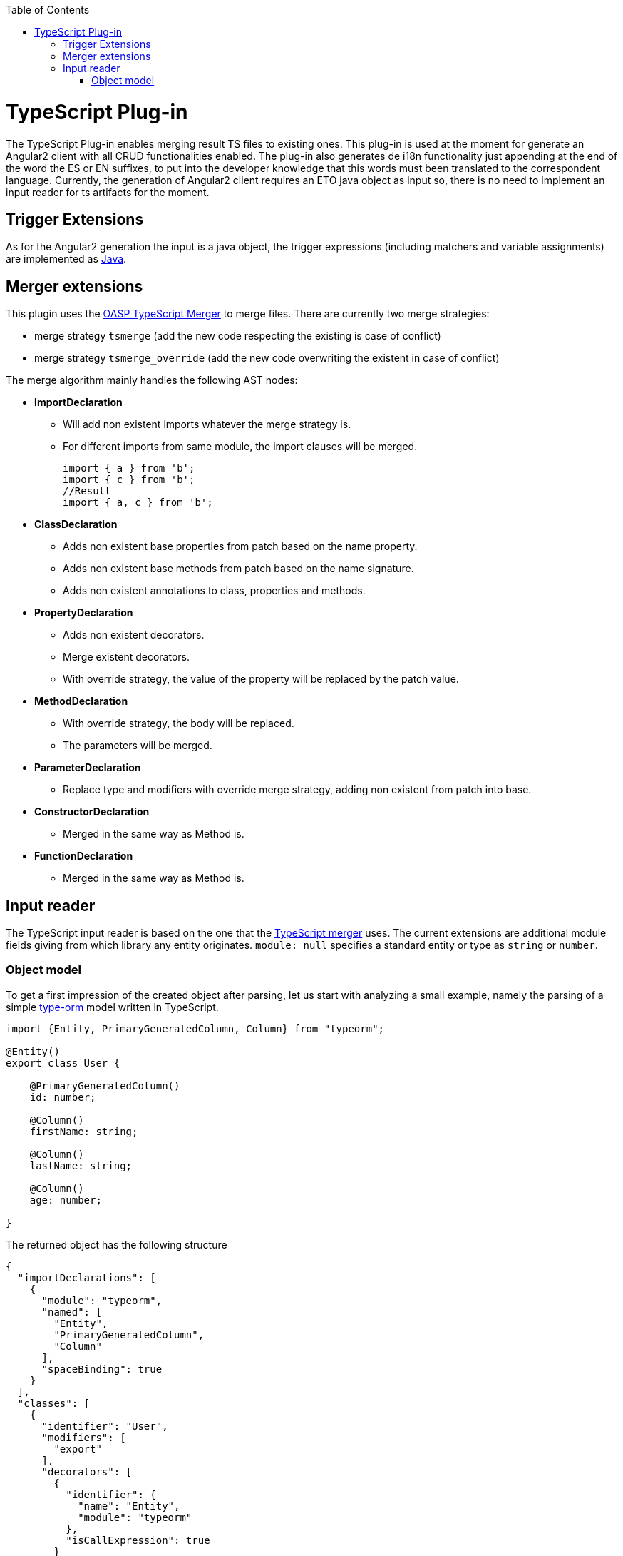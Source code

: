 :toc:
toc::[]

= TypeScript Plug-in

The TypeScript Plug-in enables merging result TS files to existing ones. This plug-in is used at the moment for generate an Angular2 client with all CRUD functionalities enabled. The plug-in also generates de i18n functionality just appending at the end of the word the ES or EN suffixes, to put into the developer knowledge that this words must been translated to the correspondent language. Currently, the generation of Angular2 client requires an ETO java object as input so, there is no need to implement an input reader for ts artifacts for the moment.

== Trigger Extensions

As for the Angular2 generation the input is a java object, the trigger expressions (including matchers and variable assignments) are implemented as link:https://github.com/devonfw/cobigen/wiki/cobigen-javaplugin#trigger-extension[Java]. 

== Merger extensions
This plugin uses the https://github.com/oasp/ts-merger[OASP TypeScript Merger] to merge files. There are currently two merge strategies:

* merge strategy `tsmerge` (add the new code respecting the existing is case of conflict)
* merge strategy `tsmerge_override` (add the new code overwriting the existent in case of conflict)

The merge algorithm mainly handles the following AST nodes:

* *ImportDeclaration*
** Will add non existent imports whatever the merge strategy is.
** For different imports from same module, the import clauses will be merged.
+
[source,ts]
import { a } from 'b';
import { c } from 'b';
//Result
import { a, c } from 'b';

* *ClassDeclaration*
** Adds non existent base properties from patch based on the name property.
** Adds non existent base methods from patch based on the name signature.
** Adds non existent annotations to class, properties and methods.
* *PropertyDeclaration*
** Adds non existent decorators.
** Merge existent decorators.
** With override strategy, the value of the property will be replaced by the patch value.
* *MethodDeclaration*
** With override strategy, the body will be replaced.
** The parameters will be merged.
* *ParameterDeclaration*
** Replace type and modifiers with override merge strategy, adding non existent from patch into base.
* *ConstructorDeclaration*
** Merged in the same way as Method is.
* *FunctionDeclaration*
** Merged in the same way as Method is.

== Input reader
The TypeScript input reader is based on the one that the link:https://github.com/devonfw/ts-merger[TypeScript merger] uses. The current extensions are additional module fields giving from which library any entity originates. 
`module: null` specifies a standard entity or type as `string` or `number`.

=== Object model
To get a first impression of the created object after parsing, let us start with analyzing a small example, namely the parsing of a simple link:https://typeorm.io/#/[type-orm] model written in TypeScript. 

```Typescript
import {Entity, PrimaryGeneratedColumn, Column} from "typeorm";

@Entity()
export class User {

    @PrimaryGeneratedColumn()
    id: number;

    @Column()
    firstName: string;

    @Column()
    lastName: string;

    @Column()
    age: number;

}
```
The returned object has the following structure

```JSON
{
  "importDeclarations": [
    {
      "module": "typeorm",
      "named": [
        "Entity",
        "PrimaryGeneratedColumn",
        "Column"
      ],
      "spaceBinding": true
    }
  ],
  "classes": [
    {
      "identifier": "User",
      "modifiers": [
        "export"
      ],
      "decorators": [
        {
          "identifier": {
            "name": "Entity",
            "module": "typeorm"
          },
          "isCallExpression": true
        }
      ],
      "properties": [
        {
          "identifier": "id",
          "type": {
            "name": "number",
            "module": null
          },
          "decorators": [
            {
              "identifier": {
                "name": "PrimaryGeneratedColumn",
                "module": "typeorm"
              },
              "isCallExpression": true
            }
          ]
        },
        {
          "identifier": "firstName",
          "type": {
            "name": "string",
            "module": null
          },
          "decorators": [
            {
              "identifier": {
                "name": "Column",
                "module": "typeorm"
              },
              "isCallExpression": true
            }
          ]
        },
        {
          "identifier": "lastName",
          "type": {
            "name": "string",
            "module": null
          },
          "decorators": [
            {
              "identifier": {
                "name": "Column",
                "module": "typeorm"
              },
              "isCallExpression": true
            }
          ]
        },
        {
          "identifier": "age",
          "type": {
            "name": "number",
            "module": null
          },
          "decorators": [
            {
              "identifier": {
                "name": "Column",
                "module": "typeorm"
              },
              "isCallExpression": true
            }
          ]
        }
      ]
    }
  ]
}
```
If we only consider the first level of the JSON response, we spot two lists of `imports` and `classes`, providing information about the only import statement and the only *User* class, respectively. Moving one level deeper we observe that:

* Every import statement is translated to an import declaration entry in the declarations list, containing the module name, as well as a list of entities imported from the given module.
* Every class entry provides besides the class identifier, its decoration(s), modifier(s), as well as a list of properties that the original class contains. 

Note that, for each given type, the module from which it is imported is also given as in 

```JSON
  "identifier": {
    "name": "Column",
    "module": "typeorm"
  }
```

Returning to the general case, independently from the given TypeScript file, an object having the following Structure will be created. 

* *importDeclarations*: A list of import statement as described above
* *exportDeclarations*: A list of export declarations
* *classes*: A list of classes extracted from the given file, where each entry is full of class specific fields, describing its properties and decorator for example. 
* *interfaces*: A list of interfaces.
* *variables*: A list of variables. 
* *functions*: A list of functions. 
* *enums*: A list of enumerations.


